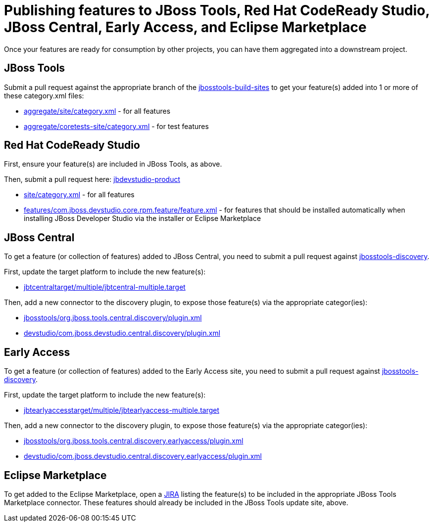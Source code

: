 = Publishing features to JBoss Tools, Red Hat CodeReady Studio, JBoss Central, Early Access, and Eclipse Marketplace

Once your features are ready for consumption by other projects, you can have them aggregated into a downstream project.

== JBoss Tools

Submit a pull request against the appropriate branch of the https://github.com/jbosstools/jbosstools-build-sites/tree/master/aggregate[jbosstools-build-sites] to get your feature(s) added into 1 or more of these category.xml files:

* https://github.com/jbosstools/jbosstools-build-sites/tree/master/aggregate/site/category.xml[aggregate/site/category.xml] - for all features
* https://github.com/jbosstools/jbosstools-build-sites/tree/master/aggregate/coretests-site/category.xml[aggregate/coretests-site/category.xml] - for test features

== Red Hat CodeReady Studio

First, ensure your feature(s) are included in JBoss Tools, as above.

Then, submit a pull request here: https://github.com/jbdevstudio/jbdevstudio-product/[jbdevstudio-product]

* https://github.com/jbdevstudio/jbdevstudio-product/blob/master/site/category.xml[site/category.xml] - for all features
* https://github.com/jbdevstudio/jbdevstudio-product/blob/master/features/com.jboss.devstudio.core.rpm.feature/feature.xml[features/com.jboss.devstudio.core.rpm.feature/feature.xml] - for features that should be installed automatically when installing JBoss Developer Studio via the installer or Eclipse Marketplace

== JBoss Central

To get a feature (or collection of features) added to JBoss Central, you need to submit a pull request against https://github.com/jbosstools/jbosstools-discovery[jbosstools-discovery].

First, update the target platform to include the new feature(s):

* https://github.com/jbosstools/jbosstools-discovery/blob/master/jbtcentraltarget/multiple/jbtcentral-multiple.target[jbtcentraltarget/multiple/jbtcentral-multiple.target]

Then, add a new connector to the discovery plugin, to expose those feature(s) via the appropriate categor(ies):

* https://github.com/jbosstools/jbosstools-discovery/blob/master/jbosstools/org.jboss.tools.central.discovery/plugin.xml[jbosstools/org.jboss.tools.central.discovery/plugin.xml]
* https://github.com/jbosstools/jbosstools-discovery/blob/master/devstudio/com.jboss.devstudio.central.discovery/plugin.xml[devstudio/com.jboss.devstudio.central.discovery/plugin.xml]

== Early Access

To get a feature (or collection of features) added to the Early Access site, you need to submit a pull request against https://github.com/jbosstools/jbosstools-discovery[jbosstools-discovery].

First, update the target platform to include the new feature(s):

* https://github.com/jbosstools/jbosstools-discovery/blob/master/jbtearlyaccesstarget/multiple/jbtearlyaccess-multiple.target[jbtearlyaccesstarget/multiple/jbtearlyaccess-multiple.target]

Then, add a new connector to the discovery plugin, to expose those feature(s) via the appropriate categor(ies):

* https://github.com/jbosstools/jbosstools-discovery/blob/master/jbosstools/org.jboss.tools.central.discovery.earlyaccess/plugin.xml[jbosstools/org.jboss.tools.central.discovery.earlyaccess/plugin.xml]
* https://github.com/jbosstools/jbosstools-discovery/blob/master/devstudio/com.jboss.devstudio.central.discovery.earlyaccess/plugin.xml[devstudio/com.jboss.devstudio.central.discovery.earlyaccess/plugin.xml]

== Eclipse Marketplace

To get added to the Eclipse Marketplace, open a https://issues.jboss.org/browse/JBIDE[JIRA] listing the feature(s) to be included in the appropriate JBoss Tools Marketplace connector. These features should already be included in the JBoss Tools update site, above.
